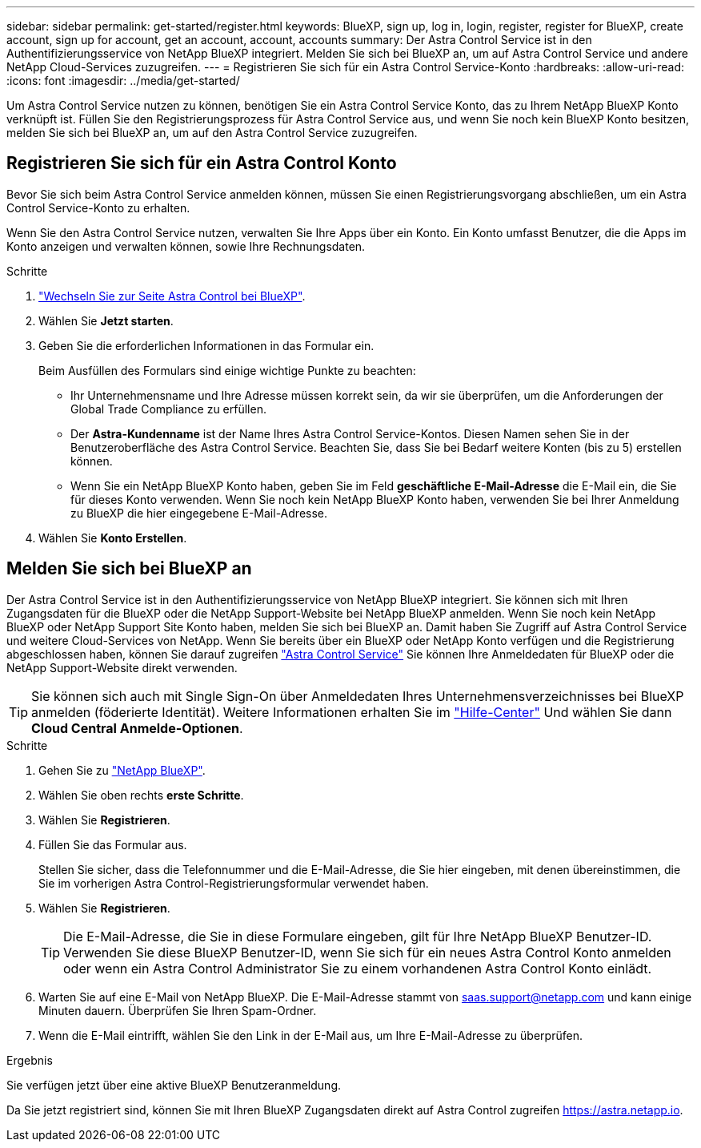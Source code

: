 ---
sidebar: sidebar 
permalink: get-started/register.html 
keywords: BlueXP, sign up, log in, login, register, register for BlueXP, create account, sign up for account, get an account, account, accounts 
summary: Der Astra Control Service ist in den Authentifizierungsservice von NetApp BlueXP integriert. Melden Sie sich bei BlueXP an, um auf Astra Control Service und andere NetApp Cloud-Services zuzugreifen. 
---
= Registrieren Sie sich für ein Astra Control Service-Konto
:hardbreaks:
:allow-uri-read: 
:icons: font
:imagesdir: ../media/get-started/


[role="lead"]
Um Astra Control Service nutzen zu können, benötigen Sie ein Astra Control Service Konto, das zu Ihrem NetApp BlueXP Konto verknüpft ist. Füllen Sie den Registrierungsprozess für Astra Control Service aus, und wenn Sie noch kein BlueXP Konto besitzen, melden Sie sich bei BlueXP an, um auf den Astra Control Service zuzugreifen.



== Registrieren Sie sich für ein Astra Control Konto

Bevor Sie sich beim Astra Control Service anmelden können, müssen Sie einen Registrierungsvorgang abschließen, um ein Astra Control Service-Konto zu erhalten.

Wenn Sie den Astra Control Service nutzen, verwalten Sie Ihre Apps über ein Konto. Ein Konto umfasst Benutzer, die die Apps im Konto anzeigen und verwalten können, sowie Ihre Rechnungsdaten.

.Schritte
. https://cloud.netapp.com/astra["Wechseln Sie zur Seite Astra Control bei BlueXP"^].
. Wählen Sie *Jetzt starten*.
. Geben Sie die erforderlichen Informationen in das Formular ein.
+
Beim Ausfüllen des Formulars sind einige wichtige Punkte zu beachten:

+
** Ihr Unternehmensname und Ihre Adresse müssen korrekt sein, da wir sie überprüfen, um die Anforderungen der Global Trade Compliance zu erfüllen.
** Der *Astra-Kundenname* ist der Name Ihres Astra Control Service-Kontos. Diesen Namen sehen Sie in der Benutzeroberfläche des Astra Control Service. Beachten Sie, dass Sie bei Bedarf weitere Konten (bis zu 5) erstellen können.
** Wenn Sie ein NetApp BlueXP Konto haben, geben Sie im Feld *geschäftliche E-Mail-Adresse* die E-Mail ein, die Sie für dieses Konto verwenden. Wenn Sie noch kein NetApp BlueXP Konto haben, verwenden Sie bei Ihrer Anmeldung zu BlueXP die hier eingegebene E-Mail-Adresse.


. Wählen Sie *Konto Erstellen*.




== Melden Sie sich bei BlueXP an

Der Astra Control Service ist in den Authentifizierungsservice von NetApp BlueXP integriert. Sie können sich mit Ihren Zugangsdaten für die BlueXP oder die NetApp Support-Website bei NetApp BlueXP anmelden. Wenn Sie noch kein NetApp BlueXP oder NetApp Support Site Konto haben, melden Sie sich bei BlueXP an. Damit haben Sie Zugriff auf Astra Control Service und weitere Cloud-Services von NetApp. Wenn Sie bereits über ein BlueXP oder NetApp Konto verfügen und die Registrierung abgeschlossen haben, können Sie darauf zugreifen https://astra.netapp.io["Astra Control Service"^] Sie können Ihre Anmeldedaten für BlueXP oder die NetApp Support-Website direkt verwenden.


TIP: Sie können sich auch mit Single Sign-On über Anmeldedaten Ihres Unternehmensverzeichnisses bei BlueXP anmelden (föderierte Identität). Weitere Informationen erhalten Sie im https://cloud.netapp.com/help-center["Hilfe-Center"^] Und wählen Sie dann *Cloud Central Anmelde-Optionen*.

.Schritte
. Gehen Sie zu https://cloud.netapp.com["NetApp BlueXP"^].
. Wählen Sie oben rechts *erste Schritte*.
. Wählen Sie *Registrieren*.
. Füllen Sie das Formular aus.
+
Stellen Sie sicher, dass die Telefonnummer und die E-Mail-Adresse, die Sie hier eingeben, mit denen übereinstimmen, die Sie im vorherigen Astra Control-Registrierungsformular verwendet haben.

. Wählen Sie *Registrieren*.
+

TIP: Die E-Mail-Adresse, die Sie in diese Formulare eingeben, gilt für Ihre NetApp BlueXP Benutzer-ID. Verwenden Sie diese BlueXP Benutzer-ID, wenn Sie sich für ein neues Astra Control Konto anmelden oder wenn ein Astra Control Administrator Sie zu einem vorhandenen Astra Control Konto einlädt.

. Warten Sie auf eine E-Mail von NetApp BlueXP. Die E-Mail-Adresse stammt von saas.support@netapp.com und kann einige Minuten dauern. Überprüfen Sie Ihren Spam-Ordner.
. Wenn die E-Mail eintrifft, wählen Sie den Link in der E-Mail aus, um Ihre E-Mail-Adresse zu überprüfen.


.Ergebnis
Sie verfügen jetzt über eine aktive BlueXP Benutzeranmeldung.

Da Sie jetzt registriert sind, können Sie mit Ihren BlueXP Zugangsdaten direkt auf Astra Control zugreifen https://astra.netapp.io[].
